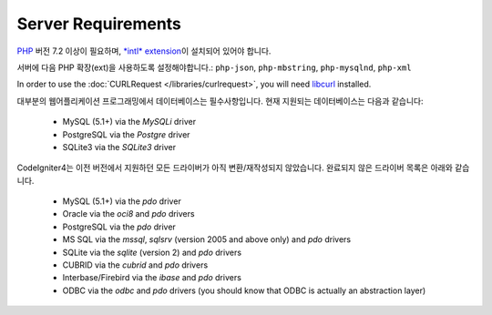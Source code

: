 ###################
Server Requirements
###################

`PHP <http://php.net/>`_ 버전 7.2 이상이 필요하며, 
`*intl* extension <http://php.net/manual/en/intl.requirements.php>`_\ 이 설치되어 있어야 합니다. 

서버에 다음 PHP 확장(ext)을 사용하도록 설정해야합니다.:
``php-json``, ``php-mbstring``, ``php-mysqlnd``, ``php-xml``

In order to use the :doc:`CURLRequest </libraries/curlrequest>`, you will need 
`libcurl <http://php.net/manual/en/curl.requirements.php>`_ installed.

대부분의 웹어플리케이션 프로그래밍에서 데이터베이스는 필수사항입니다.
현재 지원되는 데이터베이스는 다음과 같습니다:

  - MySQL (5.1+) via the *MySQLi* driver
  - PostgreSQL via the *Postgre* driver
  - SQLite3 via the *SQLite3* driver

CodeIgniter4는 이전 버전에서 지원하던 모든 드라이버가 아직 변환/재작성되지 않았습니다.
완료되지 않은 드라이버 목록은 아래와 같습니다.

  - MySQL (5.1+) via the *pdo* driver
  - Oracle via the *oci8* and *pdo* drivers
  - PostgreSQL via the *pdo* driver
  - MS SQL via the *mssql*, *sqlsrv* (version 2005 and above only) and *pdo* drivers
  - SQLite via the *sqlite* (version 2) and *pdo* drivers
  - CUBRID via the *cubrid* and *pdo* drivers
  - Interbase/Firebird via the *ibase* and *pdo* drivers
  - ODBC via the *odbc* and *pdo* drivers (you should know that ODBC is actually an abstraction layer)

